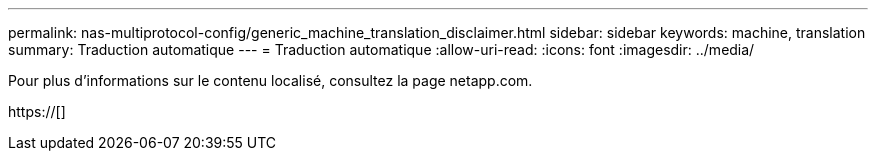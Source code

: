 ---
permalink: nas-multiprotocol-config/generic_machine_translation_disclaimer.html 
sidebar: sidebar 
keywords: machine, translation 
summary: Traduction automatique 
---
= Traduction automatique
:allow-uri-read: 
:icons: font
:imagesdir: ../media/


Pour plus d'informations sur le contenu localisé, consultez la page netapp.com.

https://[]
